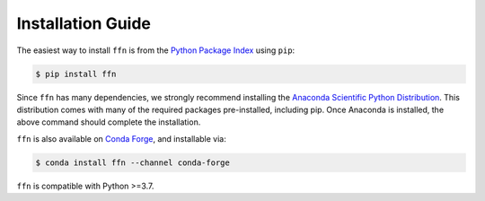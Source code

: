 Installation Guide
===================


The easiest way to install ``ffn`` is from the `Python Package Index <https://pypi.python.org/pypi/ffn/>`_
using ``pip``:

.. code-block:: bash

    $ pip install ffn

Since ``ffn`` has many dependencies, we strongly recommend installing the `Anaconda Scientific Python Distribution <https://store.continuum.io/cshop/anaconda/>`_. This distribution comes with many of the required packages pre-installed, including pip. Once Anaconda is installed, the above command should complete the installation.

``ffn`` is also available on `Conda Forge <https://conda-forge.org/>`_, and installable via:

.. code-block:: bash

    $ conda install ffn --channel conda-forge


``ffn`` is compatible with Python >=3.7.


